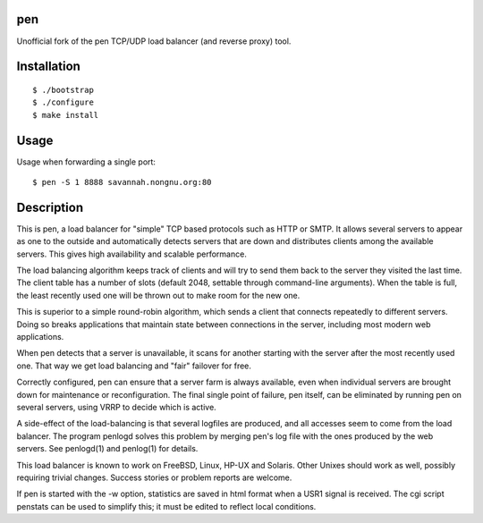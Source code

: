 pen
===

Unofficial fork of the pen TCP/UDP load balancer (and reverse proxy) tool.

.. image:: https://travis-ci.org/myint/pen.svg?branch=master
    :target: https://travis-ci.org/myint/pen
    :alt: Build status


Installation
============

::

    $ ./bootstrap
    $ ./configure
    $ make install


Usage
=====

Usage when forwarding a single port::

    $ pen -S 1 8888 savannah.nongnu.org:80


Description
===========

This is pen, a load balancer for "simple" TCP based protocols such as
HTTP or SMTP. It allows several servers to appear as one to the
outside and automatically detects servers that are down and distributes
clients among the available servers. This gives high availability and
scalable performance.

The load balancing algorithm keeps track of clients and will try to
send them back to the server they visited the last time. The client
table has a number of slots (default 2048, settable through command-line
arguments). When the table is full, the least recently used one will
be thrown out to make room for the new one.

This is superior to a simple round-robin algorithm, which sends a client
that connects repeatedly to different servers. Doing so breaks
applications that maintain state between connections in the server,
including most modern web applications.

When pen detects that a server is unavailable, it scans for another
starting with the server after the most recently used one. That way
we get load balancing and "fair" failover for free.

Correctly configured, pen can ensure that a server farm is always
available, even when individual servers are brought down for maintenance
or reconfiguration. The final single point of failure, pen itself,
can be eliminated by running pen on several servers, using VRRP to
decide which is active.

A side-effect of the load-balancing is that several logfiles are produced,
and all accesses seem to come from the load balancer. The program
penlogd solves this problem by merging pen's log file with the ones
produced by the web servers. See penlogd(1) and penlog(1) for details.

This load balancer is known to work on FreeBSD, Linux, HP-UX and Solaris.
Other Unixes should work as well, possibly requiring trivial changes.
Success stories or problem reports are welcome.

If pen is started with the -w option, statistics are saved in html
format when a USR1 signal is received. The cgi script penstats can
be used to simplify this; it must be edited to reflect local conditions.
